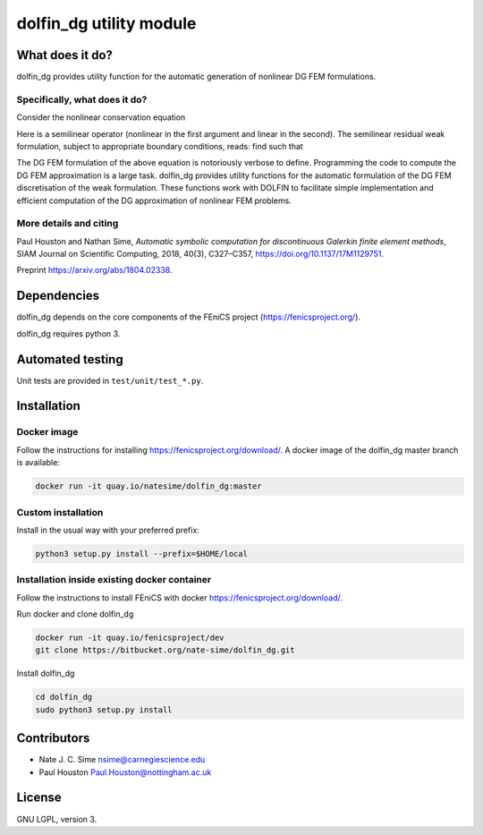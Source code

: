 ************************
dolfin_dg utility module
************************


What does it do?
================

dolfin_dg provides utility function for the automatic generation of nonlinear
DG FEM formulations.


Specifically, what does it do?
------------------------------

Consider the nonlinear conservation equation

.. \nabla \cdot \mathcal{L}(u; \nabla u) = f
.. image:: https://latex.codecogs.com/gif.download?%5Cnabla%20%5Ccdot%20%5Cmathcal%7BL%7D%28u%3B%20%5Cnabla%20u%29%20%3D%20f

.. \mathcal{L}(\cdot; \cdot)
.. u \in V

.. |nonlinearoperator| image:: https://latex.codecogs.com/gif.download?%5Cmathcal%7BL%7D%28%5Ccdot%3B%20%5Ccdot%29
.. |uinv| image:: https://latex.codecogs.com/gif.download?u%20%5Cin%20V

Here |nonlinearoperator|
is a semilinear operator (nonlinear in the first argument and linear in the
second). The semilinear residual weak formulation, subject to appropriate
boundary conditions, reads: find |uinv| such that

.. \mathcal{N}(u; v) =
    \int_D \mathcal{L}(u; \nabla u) : \nabla v \; \mathrm{d}x -
    \int_{\partial D} \mathcal{L}(u; \nabla u) \cdot n \cdot v \; \mathrm{d} s -
    \int_D f \cdot v \; \mathrm{d} x \equiv 0 \quad \forall v \in V. -->

.. image:: https://latex.codecogs.com/gif.download?%5Cmathcal%7BN%7D%28u%3B%20v%29%20%3A%3D%20%5C%5C%20%5Cint_D%20%5Cmathcal%7BL%7D%28u%3B%20%5Cnabla%20u%29%20%3A%20%5Cnabla%20v%20%5C%3B%20%5Cmathrm%7Bd%7Dx%20-%20%5Cint_%7B%5Cpartial%20D%7D%20%5Cmathcal%7BL%7D%28u%3B%20%5Cnabla%20u%29%20%5Ccdot%20n%20%5Ccdot%20v%20%5C%3B%20%5Cmathrm%7Bd%7D%20s%20-%20%5Cint_D%20f%20%5Ccdot%20v%20%5C%3B%20%5Cmathrm%7Bd%7D%20x%20%5Cequiv%200%20%5Cquad%20%5Cforall%20v%20%5Cin%20V.

.. |uhinvh| image:: https://latex.codecogs.com/gif.download?u_h%20%5Cin%20V_h

The DG FEM formulation of the above equation is notoriously verbose to define.
Programming the code to compute the DG FEM approximation |uhinvh| is a large
task. dolfin_dg provides utility functions for the automatic formulation of
the DG FEM discretisation of the weak formulation. These functions work with
DOLFIN to facilitate simple implementation and efficient computation of the DG
approximation of nonlinear FEM problems.


More details and citing
-----------------------

Paul Houston and Nathan Sime, 
*Automatic symbolic computation for discontinuous Galerkin finite element methods*,
SIAM Journal on Scientific Computing, 2018, 40(3), C327–C357, https://doi.org/10.1137/17M1129751.

Preprint https://arxiv.org/abs/1804.02338.


Dependencies
============

dolfin_dg depends on the core components of the FEniCS project (https://fenicsproject.org/).

dolfin_dg requires python 3.


Automated testing
=================

.. image:: https://img.shields.io/bitbucket/pipelines/nate-sime/dolfin_dg
   :target: https://bitbucket.org/nate-sime/dolfin_dg/addon/pipelines/home
   :alt: Pipelines Build Status

Unit tests are provided in ``test/unit/test_*.py``.


Installation
============

Docker image
------------


.. image:: https://quay.io/repository/natesime/dolfin_dg/status


Follow the instructions for installing https://fenicsproject.org/download/. A docker image 
of the dolfin_dg master branch is available:


.. code-block:: bash

    docker run -it quay.io/natesime/dolfin_dg:master

Custom installation
-------------------

Install in the usual way with your preferred prefix:

.. code-block:: bash
     
    python3 setup.py install --prefix=$HOME/local


Installation inside existing docker container
---------------------------------------------

Follow the instructions to install FEniCS with docker https://fenicsproject.org/download/.

Run docker and clone dolfin_dg

.. code-block:: bash

    docker run -it quay.io/fenicsproject/dev
    git clone https://bitbucket.org/nate-sime/dolfin_dg.git

Install dolfin_dg

.. code-block:: bash

    cd dolfin_dg
    sudo python3 setup.py install


Contributors
============

* Nate J. C. Sime nsime@carnegiescience.edu
* Paul Houston Paul.Houston@nottingham.ac.uk


License
=======

GNU LGPL, version 3.